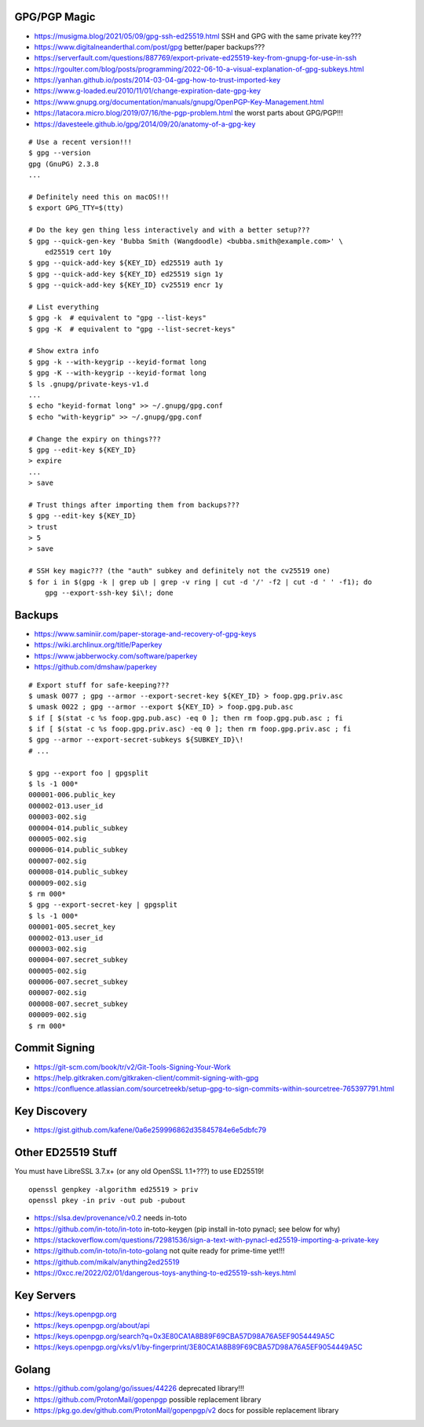 GPG/PGP Magic
-------------

* https://musigma.blog/2021/05/09/gpg-ssh-ed25519.html  SSH and GPG with the same private key???
* https://www.digitalneanderthal.com/post/gpg  better/paper backups???
* https://serverfault.com/questions/887769/export-private-ed25519-key-from-gnupg-for-use-in-ssh
* https://rgoulter.com/blog/posts/programming/2022-06-10-a-visual-explanation-of-gpg-subkeys.html
* https://yanhan.github.io/posts/2014-03-04-gpg-how-to-trust-imported-key
* https://www.g-loaded.eu/2010/11/01/change-expiration-date-gpg-key
* https://www.gnupg.org/documentation/manuals/gnupg/OpenPGP-Key-Management.html
* https://latacora.micro.blog/2019/07/16/the-pgp-problem.html  the worst parts about GPG/PGP!!!
* https://davesteele.github.io/gpg/2014/09/20/anatomy-of-a-gpg-key

::

    # Use a recent version!!!
    $ gpg --version
    gpg (GnuPG) 2.3.8
    ...

    # Definitely need this on macOS!!!
    $ export GPG_TTY=$(tty)

    # Do the key gen thing less interactively and with a better setup???
    $ gpg --quick-gen-key 'Bubba Smith (Wangdoodle) <bubba.smith@example.com>' \
        ed25519 cert 10y
    $ gpg --quick-add-key ${KEY_ID} ed25519 auth 1y
    $ gpg --quick-add-key ${KEY_ID} ed25519 sign 1y
    $ gpg --quick-add-key ${KEY_ID} cv25519 encr 1y

    # List everything
    $ gpg -k  # equivalent to "gpg --list-keys"
    $ gpg -K  # equivalent to "gpg --list-secret-keys"

    # Show extra info
    $ gpg -k --with-keygrip --keyid-format long
    $ gpg -K --with-keygrip --keyid-format long
    $ ls .gnupg/private-keys-v1.d
    ...
    $ echo "keyid-format long" >> ~/.gnupg/gpg.conf
    $ echo "with-keygrip" >> ~/.gnupg/gpg.conf

    # Change the expiry on things???
    $ gpg --edit-key ${KEY_ID}
    > expire
    ...
    > save

    # Trust things after importing them from backups???
    $ gpg --edit-key ${KEY_ID}
    > trust
    > 5
    > save

    # SSH key magic??? (the "auth" subkey and definitely not the cv25519 one)
    $ for i in $(gpg -k | grep ub | grep -v ring | cut -d '/' -f2 | cut -d ' ' -f1); do
        gpg --export-ssh-key $i\!; done


Backups
-------

* https://www.saminiir.com/paper-storage-and-recovery-of-gpg-keys
* https://wiki.archlinux.org/title/Paperkey
* https://www.jabberwocky.com/software/paperkey
* https://github.com/dmshaw/paperkey

::

    # Export stuff for safe-keeping???
    $ umask 0077 ; gpg --armor --export-secret-key ${KEY_ID} > foop.gpg.priv.asc
    $ umask 0022 ; gpg --armor --export ${KEY_ID} > foop.gpg.pub.asc
    $ if [ $(stat -c %s foop.gpg.pub.asc) -eq 0 ]; then rm foop.gpg.pub.asc ; fi
    $ if [ $(stat -c %s foop.gpg.priv.asc) -eq 0 ]; then rm foop.gpg.priv.asc ; fi
    $ gpg --armor --export-secret-subkeys ${SUBKEY_ID}\!
    # ...

    $ gpg --export foo | gpgsplit
    $ ls -1 000*
    000001-006.public_key
    000002-013.user_id
    000003-002.sig
    000004-014.public_subkey
    000005-002.sig
    000006-014.public_subkey
    000007-002.sig
    000008-014.public_subkey
    000009-002.sig
    $ rm 000*
    $ gpg --export-secret-key | gpgsplit
    $ ls -1 000*
    000001-005.secret_key
    000002-013.user_id
    000003-002.sig
    000004-007.secret_subkey
    000005-002.sig
    000006-007.secret_subkey
    000007-002.sig
    000008-007.secret_subkey
    000009-002.sig
    $ rm 000*


Commit Signing
--------------

* https://git-scm.com/book/tr/v2/Git-Tools-Signing-Your-Work
* https://help.gitkraken.com/gitkraken-client/commit-signing-with-gpg
* https://confluence.atlassian.com/sourcetreekb/setup-gpg-to-sign-commits-within-sourcetree-765397791.html


Key Discovery
-------------

* https://gist.github.com/kafene/0a6e259996862d35845784e6e5dbfc79


Other ED25519 Stuff
-------------------

You must have LibreSSL 3.7.x+ (or any old OpenSSL 1.1+???) to use ED25519!

::

    openssl genpkey -algorithm ed25519 > priv
    openssl pkey -in priv -out pub -pubout

* https://slsa.dev/provenance/v0.2  needs in-toto
* https://github.com/in-toto/in-toto  in-toto-keygen (pip install in-toto pynacl;  see below for why)
* https://stackoverflow.com/questions/72981536/sign-a-text-with-pynacl-ed25519-importing-a-private-key
* https://github.com/in-toto/in-toto-golang  not quite ready for prime-time yet!!!
* https://github.com/mikalv/anything2ed25519
* https://0xcc.re/2022/02/01/dangerous-toys-anything-to-ed25519-ssh-keys.html


Key Servers
-----------

* https://keys.openpgp.org
* https://keys.openpgp.org/about/api
* https://keys.openpgp.org/search?q=0x3E80CA1A8B89F69CBA57D98A76A5EF9054449A5C
* https://keys.openpgp.org/vks/v1/by-fingerprint/3E80CA1A8B89F69CBA57D98A76A5EF9054449A5C


Golang
------

* https://github.com/golang/go/issues/44226  deprecated library!!!
* https://github.com/ProtonMail/gopenpgp  possible replacement library
* https://pkg.go.dev/github.com/ProtonMail/gopenpgp/v2  docs for possible replacement library
